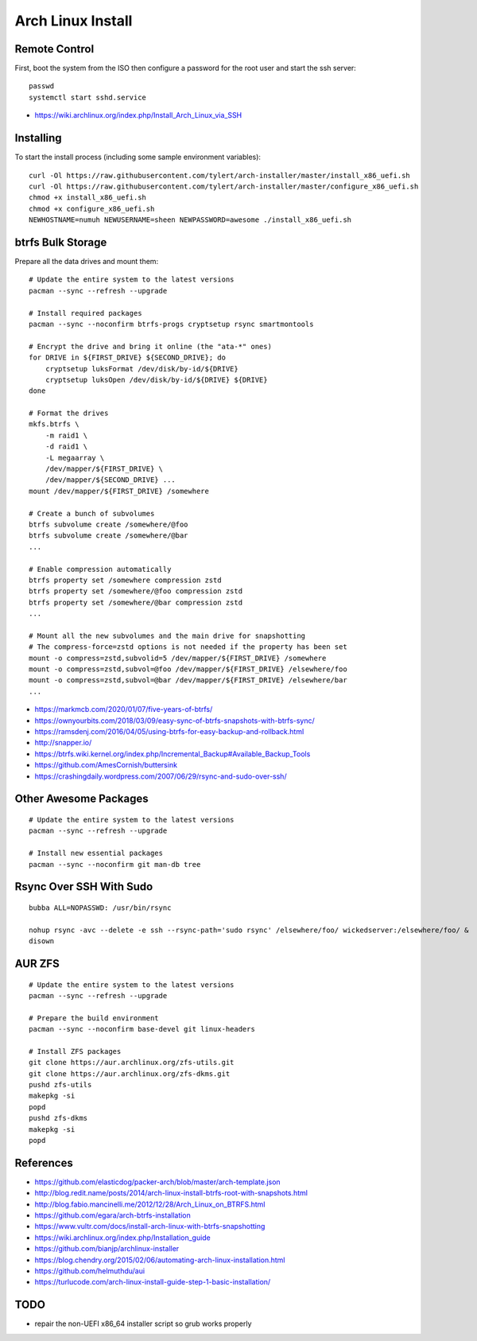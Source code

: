 Arch Linux Install
==================


Remote Control
--------------

First, boot the system from the ISO then configure a password for the root user
and start the ssh server::

    passwd
    systemctl start sshd.service

* https://wiki.archlinux.org/index.php/Install_Arch_Linux_via_SSH


Installing
----------

To start the install process (including some sample environment variables)::

    curl -Ol https://raw.githubusercontent.com/tylert/arch-installer/master/install_x86_uefi.sh
    curl -Ol https://raw.githubusercontent.com/tylert/arch-installer/master/configure_x86_uefi.sh
    chmod +x install_x86_uefi.sh
    chmod +x configure_x86_uefi.sh
    NEWHOSTNAME=numuh NEWUSERNAME=sheen NEWPASSWORD=awesome ./install_x86_uefi.sh


btrfs Bulk Storage
------------------

Prepare all the data drives and mount them::

    # Update the entire system to the latest versions
    pacman --sync --refresh --upgrade

    # Install required packages
    pacman --sync --noconfirm btrfs-progs cryptsetup rsync smartmontools

    # Encrypt the drive and bring it online (the "ata-*" ones)
    for DRIVE in ${FIRST_DRIVE} ${SECOND_DRIVE}; do
        cryptsetup luksFormat /dev/disk/by-id/${DRIVE}
        cryptsetup luksOpen /dev/disk/by-id/${DRIVE} ${DRIVE}
    done

    # Format the drives
    mkfs.btrfs \
        -m raid1 \
        -d raid1 \
        -L megaarray \
        /dev/mapper/${FIRST_DRIVE} \
        /dev/mapper/${SECOND_DRIVE} ...
    mount /dev/mapper/${FIRST_DRIVE} /somewhere

    # Create a bunch of subvolumes
    btrfs subvolume create /somewhere/@foo
    btrfs subvolume create /somewhere/@bar
    ...

    # Enable compression automatically
    btrfs property set /somewhere compression zstd
    btrfs property set /somewhere/@foo compression zstd
    btrfs property set /somewhere/@bar compression zstd
    ...

    # Mount all the new subvolumes and the main drive for snapshotting
    # The compress-force=zstd options is not needed if the property has been set
    mount -o compress=zstd,subvolid=5 /dev/mapper/${FIRST_DRIVE} /somewhere
    mount -o compress=zstd,subvol=@foo /dev/mapper/${FIRST_DRIVE} /elsewhere/foo
    mount -o compress=zstd,subvol=@bar /dev/mapper/${FIRST_DRIVE} /elsewhere/bar
    ...

* https://markmcb.com/2020/01/07/five-years-of-btrfs/
* https://ownyourbits.com/2018/03/09/easy-sync-of-btrfs-snapshots-with-btrfs-sync/
* https://ramsdenj.com/2016/04/05/using-btrfs-for-easy-backup-and-rollback.html
* http://snapper.io/
* https://btrfs.wiki.kernel.org/index.php/Incremental_Backup#Available_Backup_Tools
* https://github.com/AmesCornish/buttersink
* https://crashingdaily.wordpress.com/2007/06/29/rsync-and-sudo-over-ssh/


Other Awesome Packages
----------------------

::

    # Update the entire system to the latest versions
    pacman --sync --refresh --upgrade

    # Install new essential packages
    pacman --sync --noconfirm git man-db tree


Rsync Over SSH With Sudo
------------------------

::

    bubba ALL=NOPASSWD: /usr/bin/rsync

    nohup rsync -avc --delete -e ssh --rsync-path='sudo rsync' /elsewhere/foo/ wickedserver:/elsewhere/foo/ &
    disown


AUR ZFS
-------

::

    # Update the entire system to the latest versions
    pacman --sync --refresh --upgrade

    # Prepare the build environment
    pacman --sync --noconfirm base-devel git linux-headers

    # Install ZFS packages
    git clone https://aur.archlinux.org/zfs-utils.git
    git clone https://aur.archlinux.org/zfs-dkms.git
    pushd zfs-utils
    makepkg -si
    popd
    pushd zfs-dkms
    makepkg -si
    popd


References
----------

* https://github.com/elasticdog/packer-arch/blob/master/arch-template.json
* http://blog.redit.name/posts/2014/arch-linux-install-btrfs-root-with-snapshots.html
* http://blog.fabio.mancinelli.me/2012/12/28/Arch_Linux_on_BTRFS.html
* https://github.com/egara/arch-btrfs-installation
* https://www.vultr.com/docs/install-arch-linux-with-btrfs-snapshotting
* https://wiki.archlinux.org/index.php/Installation_guide
* https://github.com/bianjp/archlinux-installer
* https://blog.chendry.org/2015/02/06/automating-arch-linux-installation.html
* https://github.com/helmuthdu/aui
* https://turlucode.com/arch-linux-install-guide-step-1-basic-installation/


TODO
----

* repair the non-UEFI x86_64 installer script so grub works properly
